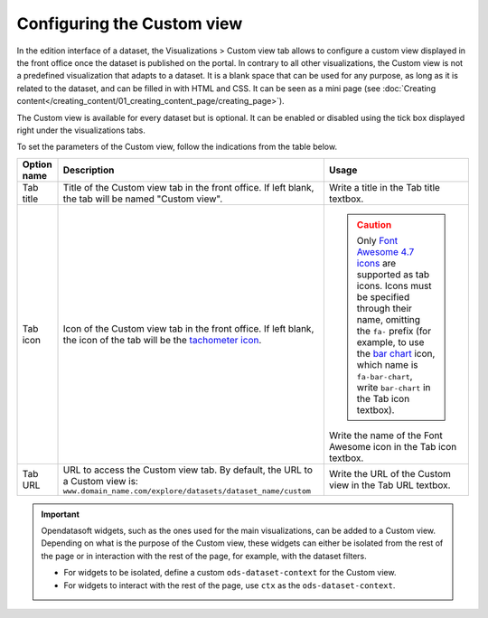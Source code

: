 Configuring the Custom view
===========================

In the edition interface of a dataset, the Visualizations > Custom view tab allows to configure a custom view displayed in the front office once the dataset is published on the portal. In contrary to all other visualizations, the Custom view is not a predefined visualization that adapts to a dataset. It is a blank space that can be used for any purpose, as long as it is related to the dataset, and can be filled in with HTML and CSS. It can be seen as a mini page (see :doc:`Creating content</creating_content/01_creating_content_page/creating_page>`).

The Custom view is available for every dataset but is optional. It can be enabled or disabled using the tick box displayed right under the visualizations tabs.

.. image:: images/custom_view_configuration.png

To set the parameters of the Custom view, follow the indications from the table below.

.. list-table::
  :header-rows: 1

  * * Option name
    * Description
    * Usage
  * * Tab title
    * Title of the Custom view tab in the front office. If left blank, the tab will be named "Custom view".
    * Write a title in the Tab title textbox.
  * * Tab icon
    * Icon of the Custom view tab in the front office. If left blank, the icon of the tab will be the `tachometer icon <https://fontawesome.com/v4.7.0/icon/tachometer>`_.
    * .. admonition:: Caution
         :class: caution

         Only `Font Awesome 4.7 icons <https://fontawesome.com/v4.7.0/icons/>`_ are supported as tab icons. Icons must be specified through their name, omitting the ``fa-`` prefix (for example, to use the `bar chart <https://fontawesome.com/v4.7.0/icon/bar-chart>`_ icon, which name is ``fa-bar-chart``, write ``bar-chart`` in the Tab icon textbox).

      Write the name of the Font Awesome icon in the Tab icon textbox.
  * * Tab URL
    * URL to access the Custom view tab. By default, the URL to a Custom view is: ``www.domain_name.com/explore/datasets/dataset_name/custom``
    * Write the URL of the Custom view in the Tab URL textbox.


.. admonition:: Important
   :class: important

   Opendatasoft widgets, such as the ones used for the main visualizations, can be added to a Custom view. Depending on what is the purpose of the Custom view, these widgets can either be isolated from the rest of the page or in interaction with the rest of the page, for example, with the dataset filters.

   - For widgets to be isolated, define a custom ``ods-dataset-context`` for the Custom view.
   - For widgets to interact with the rest of the page, use ``ctx`` as the ``ods-dataset-context``.
